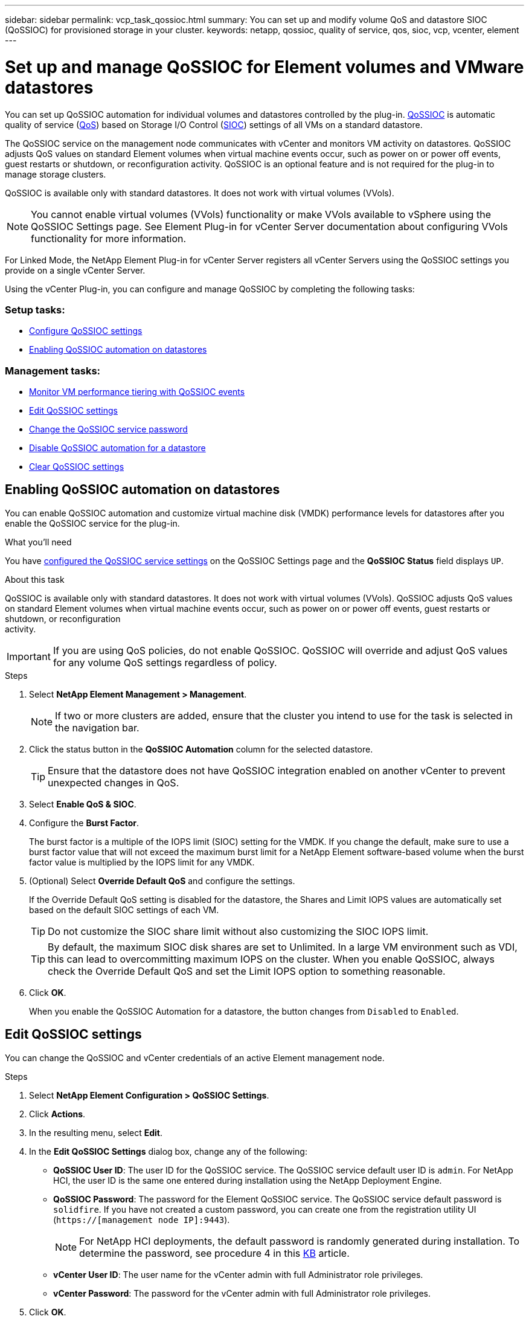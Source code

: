 ---
sidebar: sidebar
permalink: vcp_task_qossioc.html
summary: You can set up and modify volume QoS and datastore SIOC (QoSSIOC) for provisioned storage in your cluster.
keywords: netapp, qossioc, quality of service, qos, sioc, vcp, vcenter, element
---

= Set up and manage QoSSIOC for Element volumes and VMware datastores
:hardbreaks:
:nofooter:
:icons: font
:linkattrs:
:imagesdir: ../media/

[.lead]
You can set up QoSSIOC automation for individual volumes and datastores controlled by the plug-in. link:vcp_task_configure_qossioc.html[QoSSIOC] is automatic quality of service (https://docs.netapp.com/us-en/hci/docs/concept_hci_performance.html[QoS^]) based on Storage I/O Control (https://docs.vmware.com/en/VMware-vSphere/7.0/com.vmware.vsphere.resmgmt.doc/GUID-7686FEC3-1FAC-4DA7-B698-B808C44E5E96.html[SIOC]) settings of all VMs on a standard datastore.

The QoSSIOC service on the management node communicates with vCenter and monitors VM activity on datastores. QoSSIOC adjusts QoS values on standard Element volumes when virtual machine events occur, such as power on or power off events, guest restarts or shutdown, or reconfiguration activity. QoSSIOC is an optional feature and is not required for the plug-in to manage storage clusters.

QoSSIOC is available only with standard datastores. It does not work with virtual volumes (VVols).

NOTE: You cannot enable virtual volumes (VVols) functionality or make VVols available to vSphere using the QoSSIOC Settings page. See Element Plug-in for vCenter Server documentation about configuring VVols functionality for more information.

For Linked Mode, the NetApp Element Plug-in for vCenter Server registers all vCenter Servers using the QoSSIOC settings you provide on a single vCenter Server.

Using the vCenter Plug-in, you can configure and manage QoSSIOC by completing the following tasks:

=== Setup tasks:
* link:vcp_task_configure_qossioc.html[Configure QoSSIOC settings]
* <<Enabling QoSSIOC automation on datastores>>

=== Management tasks:
* link:vcp_task_reports_qossioc.html#qossioc-event-data[Monitor VM performance tiering with QoSSIOC events]
* <<Edit QoSSIOC settings>>
* <<Change the QoSSIOC service password>>
* <<Disable QoSSIOC automation for a datastore>>
* <<Clear QoSSIOC settings>>

== Enabling QoSSIOC automation on datastores
You can enable QoSSIOC automation and customize virtual machine disk (VMDK) performance levels for datastores after you enable the QoSSIOC service for the plug-in.

.What you'll need
You have <<Configure QoSSIOC settings,configured the QoSSIOC service settings>> on the QoSSIOC Settings page and the *QoSSIOC Status* field displays `UP`.

.About this task
QoSSIOC is available only with standard datastores. It does not work with virtual volumes (VVols). QoSSIOC adjusts QoS values on standard Element volumes when virtual machine events occur, such as power on or power off events, guest restarts or shutdown, or reconfiguration
activity.

IMPORTANT: If you are using QoS policies, do not enable QoSSIOC. QoSSIOC will override and adjust QoS values for any volume QoS settings regardless of policy.

.Steps
. Select *NetApp Element Management > Management*.
+
NOTE: If two or more clusters are added, ensure that the cluster you intend to use for the task is selected in the navigation bar.

. Click the status button in the *QoSSIOC Automation* column for the selected datastore.
+
TIP: Ensure that the datastore does not have QoSSIOC integration enabled on another vCenter to prevent unexpected changes in QoS.

. Select *Enable QoS & SIOC*.
. Configure the *Burst Factor*.
+
The burst factor is a multiple of the IOPS limit (SIOC) setting for the VMDK. If you change the default, make sure to use a burst factor value that will not exceed the maximum burst limit for a NetApp Element software-based volume when the burst factor value is multiplied by the IOPS limit for any VMDK.

. (Optional) Select *Override Default QoS* and configure the settings.
+
If the Override Default QoS setting is disabled for the datastore, the Shares and Limit IOPS values are automatically set based on the default SIOC settings of each VM.
+
TIP: Do not customize the SIOC share limit without also customizing the SIOC IOPS limit.

+
TIP: By default, the maximum SIOC disk shares are set to Unlimited. In a large VM environment such as VDI, this can lead to overcommitting maximum IOPS on the cluster. When you enable QoSSIOC, always check the Override Default QoS and set the Limit IOPS option to something reasonable.

. Click *OK*.
+
When you enable the QoSSIOC Automation for a datastore, the button changes from `Disabled` to `Enabled`.

== Edit QoSSIOC settings
You can change the QoSSIOC and vCenter credentials of an active Element management node.

.Steps
. Select *NetApp Element Configuration > QoSSIOC Settings*.
. Click *Actions*.
. In the resulting menu, select *Edit*.
. In the *Edit QoSSIOC Settings* dialog box, change any of the following:
* *QoSSIOC User ID*: The user ID for the QoSSIOC service. The QoSSIOC service default user ID is `admin`. For NetApp HCI, the user ID is the same one entered during installation using the NetApp Deployment Engine.
* *QoSSIOC Password*: The password for the Element QoSSIOC service. The QoSSIOC service default password is `solidfire`. If you have not created a custom password, you can create one from the registration utility UI (`https://[management node IP]:9443`).
+
NOTE: For NetApp HCI deployments, the default password is randomly generated during installation. To determine the password, see procedure 4 in this https://kb.netapp.com/Advice_and_Troubleshooting/Data_Storage_Software/Element_Plug-in_for_vCenter_server/mNode_Status_shows_as_%27Network_Down%27_or_%27Down%27_in_the_mNode_Settings_tab_of_the_Element_Plugin_for_vCenter_(VCP)[KB^] article.

* *vCenter User ID*: The user name for the vCenter admin with full Administrator role privileges.
* *vCenter Password*: The password for the vCenter admin with full Administrator role privileges.
. Click *OK*.
The QoSSIOC Status field displays `UP` when the plug-in can successfully communicate with the service.
+
NOTE: See this https://kb.netapp.com/Advice_and_Troubleshooting/Data_Storage_Software/Element_Plug-in_for_vCenter_server/mNode_Status_shows_as_%27Network_Down%27_or_%27Down%27_in_the_mNode_Settings_tab_of_the_Element_Plugin_for_vCenter_(VCP)[KB^] to troubleshoot if the status is any of the following:
* `Down`: QoSSIOC is not enabled.
* `Not Configured`: QoSSIOC settings have not been configured.
* `Network Down`: vCenter cannot communicate with the QoSSIOC service on the network. The
mNode and SIOC service might still be running.

+
NOTE: After you have configured valid QoSSIOC settings for the management node, these settings become the default. The QoSSIOC settings revert to the last known valid QoSSIOC settings until you provide valid QoSSIOC settings for a new management node. You must clear the QoSSIOC settings for the configured management node before setting the QoSSIOC credentials for a new management node.

== Change the QoSSIOC service password
You can change the password for the QoSSIOC service on the management node using the registration utility UI.

.What you'll need
* Your management node is powered on.

.About this task
This process describes how to change the QoSSIOC password only. If you want to change the QoSSIOC user name, you can do so from the <<Configure QoSSIOC settings, QoSSIOC Settings>> page of the NetApp Element Configuration extension point.

.Steps
. Select *NetApp Element Configuration > QoSSIOC Settings*.
. Click *Actions*.
. In the resulting menu, select *Clear*.
. Confirm the action.
+
The *QoSSIOC Status* field displays `Not Configured` after the process is complete.

. Enter the IP address for your management node in a browser, including the TCP port for registration: `https://[management node IP]:9443`.
+
The registration utility UI displays the *Manage QoSSIOC Service Credentials* page for the plug-in.
+
image::vcp_registration_ui_qossioc[VCP registration utility menu]

. Enter the following information:
.. `Old Password`: The current password of the QoSSIOC service. If you have not yet assigned a password, type the default password of `solidfire`.
+
NOTE: For NetApp HCI deployments, the default password is randomly generated during installation. To determine the password, see procedure 4 in this https://kb.netapp.com/Advice_and_Troubleshooting/Data_Storage_Software/Element_Plug-in_for_vCenter_server/mNode_Status_shows_as_%27Network_Down%27_or_%27Down%27_in_the_mNode_Settings_tab_of_the_Element_Plugin_for_vCenter_(VCP)[KB^] article.

.. *New Password*: The new password for the QoSSIOC service.
.. *Confirm Password*: Enter the new password again.
. Click *Submit Changes*.
+
NOTE: The QoSSIOC service automatically restarts after you submit changes.

. In your vSphere Web Client, select *NetApp Element Configuration > QoSSIOC Settings*.
. Click *Actions*.
. In the resulting menu, select *Configure*.
. In the *Configure QoSSIOC Settings* dialog box, enter the new password in the *QoSSIOC
Password* field.
. Click *OK*.
+
The *QoSSIOC Status* field displays `UP` when the plug-in can successfully communicate with
the service.

== Disable QoSSIOC automation for a datastore
You can disable QoSSIOC integration for a datastore.

.Steps
. Select *NetApp Element Management > Management*.
+
NOTE: If two or more clusters are added, ensure that the cluster you intend to use for the task is selected in the navigation bar.

. Click the button in the *QoSSIOC Automation* column for the selected datastore.
. Clear the *Enable QoS & SIOC* check box to disable the integration.
+
Clearing the Enable QoS & SIOC check box automatically disables the Override Default QoS option.
. Click *OK*.

== Clear QoSSIOC settings
You can clear the QoSSIOC configuration details for the Element storage management node (mNode). You must clear the settings for the configured management node before configuring the credentials for a new management node or changing the QoSSIOC service password. Clearing the QoSSIOC settings removes active QoSSIOC from the vCenter, cluster, and datastores.

.Steps
. Select *NetApp Element Configuration > QoSSIOC Settings*.
. Click *Actions*.
. In the resulting menu, select *Clear*.
. Confirm the action.
+
The *QoSSIOC Status* field displays `Not Configured` after the process is complete.

[discrete]
== Find more information
*	https://docs.netapp.com/hci/index.jsp[NetApp HCI Documentation Center^]
*	https://docs.netapp.com/sfe-122/topic/com.netapp.ndc.sfe-vers/GUID-B1944B0E-B335-4E0B-B9F1-E960BF32AE56.html[NetApp SolidFire and Element Documentation Center (Documentation Center Versions)^]
